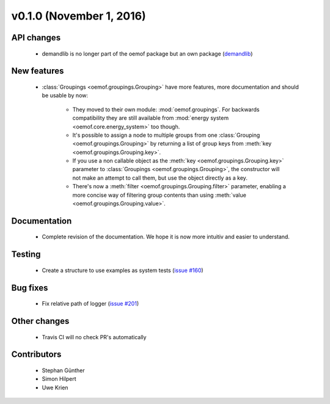 v0.1.0 (November 1, 2016)
++++++++++++++++++++++++++

API changes
###########

 * demandlib is no longer part of the oemof package but an own package (`demandlib <https://github.com/oemof/demandlib>`_)


New features
############

 * :class:`Groupings <oemof.groupings.Grouping>` have more features, more
   documentation and should be usable by now:

    * They moved to their own module: :mod:`oemof.groupings`. For backwards
      compatibility they are still available from :mod:`energy system
      <oemof.core.energy_system>` too though.

    * It's possible to assign a node to multiple groups from one
      :class:`Grouping <oemof.groupings.Grouping>` by returning a list of group
      keys from :meth:`key <oemof.groupings.Grouping.key>`.

    * If you use a non callable object as the :meth:`key
      <oemof.groupings.Grouping.key>` parameter to :class:`Groupings
      <oemof.groupings.Grouping>`, the constructor will not make an attempt to
      call them, but use the object directly as a key.

    * There's now a :meth:`filter <oemof.groupings.Grouping.filter>` parameter,
      enabling a more concise way of filtering group contents than using
      :meth:`value <oemof.groupings.Grouping.value>`.


Documentation
#############

 * Complete revision of the documentation. We hope it is now more intuitiv and easier to understand.


Testing
#######

 * Create a structure to use examples as system tests (`issue #160 <https://github.com/oemof/oemof_base/issues/160>`_)

Bug fixes
#########

 * Fix relative path of logger (`issue #201 <https://github.com/oemof/oemof_base/issues/201>`_)


Other changes
#############

 * Travis CI will no check PR's automatically


Contributors
############

 * Stephan Günther
 * Simon Hilpert
 * Uwe Krien
